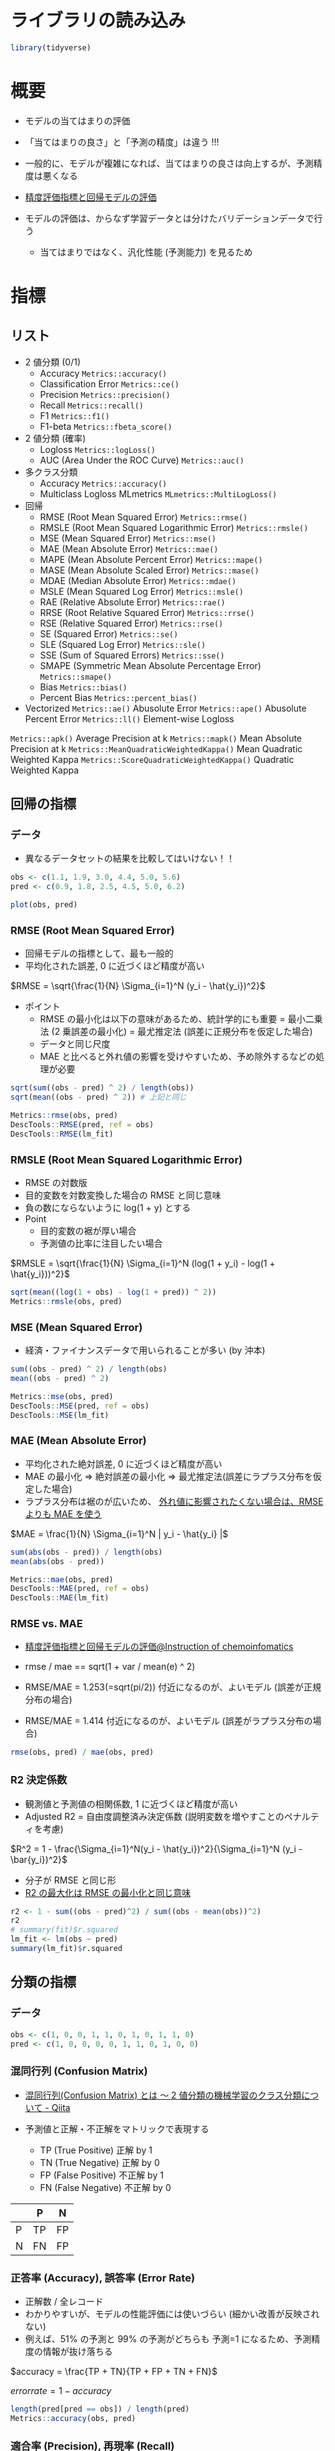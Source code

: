 #+STARTUP: folded indent inlineimages latexpreview
#+PROPERTY: header-args:R :session *R:eval* :results output :width 640 :height 480 :colnames yes

* ライブラリの読み込み

#+begin_src R :results silent
library(tidyverse)
#+end_src

* 概要

- モデルの当てはまりの評価
- 「当てはまりの良さ」と「予測の精度」は違う !!!
- 一般的に、モデルが複雑になれば、当てはまりの良さは向上するが、予測精度は悪くなる
- [[https://funatsu-lab.github.io/open-course-ware/basic-theory/accuracy-index/][精度評価指標と回帰モデルの評価]]

- モデルの評価は、からなず学習データとは分けたバリデーションデータで行う
  - 当てはまりではなく、汎化性能 (予測能力) を見るため

* 指標
** リスト

- 2 値分類 (0/1)
  - Accuracy             =Metrics::accuracy()=
  - Classification Error =Metrics::ce()=
  - Precision            =Metrics::precision()=
  - Recall               =Metrics::recall()=
  - F1                   =Metrics::f1()=
  - F1-beta              =Metrics::fbeta_score()=

- 2 値分類 (確率)
  - Logloss                        =Metrics::logLoss()=
  - AUC (Area Under the ROC Curve) =Metrics::auc()=

- 多クラス分類
  - Accuracy  =Metrics::accuracy()=
  - Multiclass Logloss MLmetrics =MLmetrics::MultiLogLoss()=

- 回帰
  - RMSE  (Root Mean Squared Error)             =Metrics::rmse()=
  - RMSLE (Root Mean Squared Logarithmic Error) =Metrics::rmsle()=
  - MSE   (Mean Squared Error)                  =Metrics::mse()=
  - MAE   (Mean Absolute Error)                 =Metrics::mae()=
  - MAPE  (Mean Absolute Percent Error)         =Metrics::mape()=
  - MASE  (Mean Absolute Scaled Error)          =Metrics::mase()=
  - MDAE  (Median Absolute Error)               =Metrics::mdae()=
  - MSLE  (Mean Squared Log Error)              =Metrics::msle()=
  - RAE   (Relative Absolute Error)             =Metrics::rae()=
  - RRSE  (Root Relative Squared Error)         =Metrics::rrse()=
  - RSE   (Relative Squared Error)              =Metrics::rse()=
  - SE    (Squared Error)                       =Metrics::se()=
  - SLE   (Squared Log Error)                   =Metrics::sle()=
  - SSE   (Sum of Squared Errors)               =Metrics::sse()=
  - SMAPE (Symmetric Mean Absolute Percentage Error) =Metrics::smape()=
  - Bias                                        =Metrics::bias()=
  - Percent Bias                                =Metrics::percent_bias()=

- Vectorized
  =Metrics::ae()= Abusolute Error
  =Metrics::ape()= Abusolute Percent Error
  =Metrics::ll()= Element-wise Logloss

=Metrics::apk()= Average Precision at k
=Metrics::mapk()= Mean Absolute Precision at k
=Metrics::MeanQuadraticWeightedKappa()= Mean Quadratic Weighted Kappa
=Metrics::ScoreQuadraticWeightedKappa()= Quadratic Weighted Kappa 

** 回帰の指標
*** データ

- 異なるデータセットの結果を比較してはいけない！！
#+begin_src R :results graphics :file (get-babel-file)
obs <- c(1.1, 1.9, 3.0, 4.4, 5.0, 5.6)
pred <- c(0.9, 1.8, 2.5, 4.5, 5.0, 6.2)

plot(obs, pred)
#+end_src

#+RESULTS:
[[file:/home/shun/Dropbox/memo/img/babel/fig-2gGLZK.png]]

*** RMSE (Root Mean Squared Error)

- 回帰モデルの指標として、最も一般的
- 平均化された誤差, 0 に近づくほど精度が高い

$RMSE = \sqrt{\frac{1}{N} \Sigma_{i=1}^N (y_i - \hat{y_i})^2}$

- ポイント  
  - RMSE の最小化は以下の意味があるため、統計学的にも重要
    = 最小二乗法 (2 乗誤差の最小化)
    = 最尤推定法 (誤差に正規分布を仮定した場合)
  - データと同じ尺度
  - MAE と比べると外れ値の影響を受けやすいため、予め除外するなどの処理が必要

#+begin_src R
sqrt(sum((obs - pred) ^ 2) / length(obs))
sqrt(mean((obs - pred) ^ 2)) # 上記と同じ

Metrics::rmse(obs, pred)
DescTools::RMSE(pred, ref = obs)
DescTools::RMSE(lm_fit)
#+end_src

#+RESULTS:
: [1] 0.3341656
: [1] 0.3341656
: [1] 0.3341656
: [1] 0.3162998
: [1] 0.3341656

*** RMSLE (Root Mean Squared Logarithmic Error)

- RMSE の対数版
- 目的変数を対数変換した場合の RMSE と同じ意味
- 負の数にならないように log(1 + y) とする
- Point
  - 目的変数の裾が厚い場合
  - 予測値の比率に注目したい場合

$RMSLE = \sqrt{\frac{1}{N} \Sigma_{i=1}^N (log(1 + y_i) - log(1 + \hat{y_i}))^2}$

#+begin_src R
sqrt(mean((log(1 + obs) - log(1 + pred)) ^ 2))
Metrics::rmsle(obs, pred)
#+end_src

#+RESULTS:
: [1] 0.0785137
: 
: [1] 0.0785137

*** MSE (Mean Squared Error)

- 経済・ファイナンスデータで用いられることが多い (by 沖本)

#+begin_src R
sum((obs - pred) ^ 2) / length(obs)
mean((obs - pred) ^ 2)

Metrics::mse(obs, pred)
DescTools::MSE(pred, ref = obs)
DescTools::MSE(lm_fit)
#+end_src

#+RESULTS:
: [1] 0.1116667
: [1] 0.1116667
: [1] 0.1116667
: [1] 0.1116667
: [1] 0.1000456

*** MAE (Mean Absolute Error)

- 平均化された絶対誤差, 0 に近づくほど精度が高い
- MAE の最小化 
  => 絶対誤差の最小化
  => 最尤推定法(誤差にラプラス分布を仮定した場合)
- ラプラス分布は裾のが広いため、 _外れ値に影響されたくない場合は、RMSE よりも MAE を使う_

$MAE = \frac{1}{N} \Sigma_{i=1}^N | y_i - \hat{y_i} |$

#+begin_src R
sum(abs(obs - pred)) / length(obs)
mean(abs(obs - pred))

Metrics::mae(obs, pred)
DescTools::MAE(pred, ref = obs)
DescTools::MAE(lm_fit)
#+end_src

#+RESULTS:
: [1] 0.25
: [1] 0.25
: [1] 0.25
: [1] 0.25
: [1] 0.2552523

*** RMSE vs. MAE

- [[https://funatsu-lab.github.io/open-course-ware/basic-theory/accuracy-index/][精度評価指標と回帰モデルの評価@Instruction of chemoinfomatics]]

- rmse / mae == sqrt(1 + var / mean(e) ^ 2)
- RMSE/MAE = 1.253(=sqrt(pi/2)) 付近になるのが、よいモデル (誤差が正規分布の場合)
- RMSE/MAE = 1.414 付近になるのが、よいモデル (誤差がラプラス分布の場合)

#+begin_src R
rmse(obs, pred) / mae(obs, pred)
#+end_src

#+RESULTS:
: [1] 1.336663

*** R2 決定係数

- 観測値と予測値の相関係数, 1 に近づくほど精度が高い
- Adjusted R2 = 自由度調整済み決定係数 (説明変数を増やすことのペナルティを考慮)

$R^2 = 1 - \frac{\Sigma_{i=1}^N(y_i - \hat{y_i})^2}{\Sigma_{i=1}^N (y_i - \bar{y_i})^2}$

- 分子が RMSE と同じ形
- _R2 の最大化は RMSE の最小化と同じ意味_

#+begin_src R
r2 <- 1 - sum((obs - pred)^2) / sum((obs - mean(obs))^2)
r2
# summary(fit)$r.squared
lm_fit <- lm(obs ~ pred) 
summary(lm_fit)$r.squared
#+end_src

#+RESULTS:
: 
: [1] 0.9582294
: 
: [1] 0.9832212

** 分類の指標
*** データ

#+begin_src R :results silent
obs <- c(1, 0, 0, 1, 1, 0, 1, 0, 1, 1, 0)
pred <- c(1, 0, 0, 0, 0, 1, 1, 0, 1, 0, 0)
#+end_src

*** 混同行列 (Confusion Matrix)

- [[https://qiita.com/TsutomuNakamura/items/a1a6a02cb9bb0dcbb37f][混同行列(Confusion Matrix) とは 〜 2 値分類の機械学習のクラス分類について - Qiita]]

- 予測値と正解・不正解をマトリックで表現する
  - TP (True Positive)  正解 by 1
  - TN (True Negative)  正解 by 0
  - FP (False Positive) 不正解 by 1
  - FN (False Negative) 不正解 by 0

|   | P  | N  |
|---+----+----|
| P | TP | FP |
| N | FN | FP |

*** 正答率 (Accuracy), 誤答率 (Error Rate)

- 正解数 / 全レコード
- わかりやすいが、モデルの性能評価には使いづらい (細かい改善が反映されない)
- 例えば、51% の予測と 99% の予測がどちらも 予測=1 になるため、予測精度の情報が抜け落ちる

$accuracy = \frac{TP + TN}{TP + FP + TN + FN}$

$error rate = 1 - accuracy$

#+begin_src R
length(pred[pred == obs]) / length(pred)
Metrics::accuracy(obs, pred)
#+end_src

#+RESULTS:
: [1] 0.6363636
: 
: [1] 0.6363636

*** 適合率 (Precision), 再現率 (Recall)

- 適合率 = 1 と予測した中で正解した割合
$precision = \frac{TP}{TP + FP}$

- 再現率 = 正解=1 の時、どの程度 1 を含めていたか
$recall = \frac{TP}{TP + FN}$

- 適合率と再現率はトレードオフの関係にある
  - 誤検知を少なくしたいときは、適合率を改善する
  - 正例の見逃しを避けたい場合は、再現率を改善する
- F1 や F-beta の計算に用いられる

#+begin_src R
Metrics::precision(obs, pred)
Metrics::recall(obs, pred)
#+end_src

#+RESULTS:
: [1] 0.75
: 
: [1] 0.5

*** F1, F-beta

- 適合率と再現率の調和平均
- 実務でもよく利用される

$F1 = \frac{2}{\frac{1}{precision} \frac{1}{recall}}$

$F \beta = \frac{(1 + \beta)^2}{\frac{\beta^2}{recall} \frac{1}{precision}}$

#+begin_src R
Metrics::f1(obs, pred)

Metrics::fbeta_score(obs, pred, beta = 1) # default
Metrics::fbeta_score(obs, pred, beta = 0.5)
#+end_src

#+RESULTS:
: [1] 1
: [1] 0.6
: [1] 0.6818182

*** MCC (Matthews Correlation Coefficient)

- -1 ~ +1 の値を取る
- +1 = 完璧な予想, 0 = ランダム, -1 = 全く逆の予想

$MCC = \frac{TP \times TN - FP \times FN}{\sqrt{(TP+FP)(TP+FN)(TN+FP)(TN+FN)}}$

#+begin_src R
mltools::mcc(pred, obs)
#+end_src

#+RESULTS:
: [1] 0.3105295

** 分類の指標 (確率)
*** logloss (Cross Entropy)

- 低いほうが良い指標
- p' が真の値を予測している確率
- 「p' の対数の平均のマイナスを小さくする」という考え方

- 分類タスクでの代表的な指標
- モデル学習の目的変数としても利用される

$logloss = -\frac{1}{N} \Sigma_{i=1}^N (y_i log(p_i) + (1 - y_i)log(1 - p_i)) = -\frac{1}{N} \Sigma_{i=1}^N logp_i^'$

#+begin_src R
obs <- c(1, 1, 0)
pred <- c(0.9, 0.5, 0.1)

-mean(obs * log(pred) + (1 - obs) * log(1 - pred))
Metrics::logLoss(obs, pred)
#+end_src

#+RESULTS:
: 
: [1] 0.3012894
: 
: [1] 0.3012894

- 大きく外すと、その分のペナルティがある、という考え方
#+begin_src R
-log(0.9) # 90%と予測
-log(0.5) # 50%と予測
-log(0.1) # 10%と予測 (ペナルティが大きい)
#+end_src

#+RESULTS:
: [1] 0.1053605
: 
: [1] 0.6931472
: 
: [1] 2.302585

- 予測値に 1 or 0 が含まれていると logloss が不正な値になる
  - =log(0) = -Inf= になるため
  - [[https://stackoverflow.com/questions/53057083/why-does-the-log-loss-function-return-undefined-when-the-prediction-has-1-or-0][Why does the log loss function return undefined when the prediction has 1 or 0?@Stackoverflow]]
  - minmax 処理を挟む
  - =Metrics::logLoss()= では計算可能？

#+begin_src R
obs <- c(1, 1, 0, 1)
pred <- c(0.9, 0.5, 0.1, 1)
Metrics::logLoss(obs, pred)

pred_minmax = max(min(pred, 1-10^-15), 10^-15)
Metrics::logLoss(obs, pred_minmax)
#+end_src

#+RESULTS:
: 
: [1] 0.2259671
: 
: [1] 1.753279

*** AUC (Area Under the ROC Curve)

- ROC 曲線を元に算出される指標
- ROC 曲線とは
  - 予測値を 1 とする確率の閾値を 0 ~ 1 に動かす
  - 偽陽性率(FP rate) を x にプロット  (FP/(FP+TN))
  - 真陽性率(TP rate) を y にプロット  (TP/(TP+FN))
- 完全な予測の場合 AUC=1, ランダムな予測の場合, AUC=0.5 になる
- Gini 係数 = 2*AUC-1 なので、AUC と同じ

ROC 曲線の見方
- 正答が、(1, 1, 0, 0, 1, 1, 0, 0, 0, 1, 0, 0, 0, 0) の場合の例
- 左下からスタートし、右上でゴール。そこに至るまでに 閾値を 0 ~ 1 へ変化させる。
- 1=正解したら、上に 0.2 移動、不正解なら右に 0.1 移動
#+begin_src R :results output graphics file :file (my/get-babel-file)
df <- tibble(
  tpr = c(0, 0.2, 0.4, 0.4, 0.4, 0.6, 0.8, 0.8, 0.8, 0.8, 1, 1, 1, 1, 1, 1),
  fpr = c(0, 0, 0, 0.1, 0.2, 0.2, 0.2, 0.3, 0.4, 0.5, 0.5, 0.6, 0.7, 0.8, 0.9, 1))

ggplot(df, aes(x = fpr, y = tpr)) +
  geom_line() +
  geom_abline(slope = 1, linetype = "dotted")
#+end_src

#+RESULTS:
[[file:/home/shun/Dropbox/memo/img/babel/fig-bO5Wi7.png]]

#+begin_src R
obs <- c(1, 1, 0, 1, 0)
pred <- c(0.9, 0.4, 0.4, 0.6, 0.1)
Metrics::auc(obs, pred)
#+end_src

#+RESULTS:
: [1] 0.9166667

** 分類の指標 (多クラス)
*** Multi-class Accuracy

- Accuracy の多クラス版

*** Multi-class logloss

- logloss を多クラスに拡張したもの
- 多クラス分類の指標としてよく用いられる
- M = クラス数
- データ数 X クラス数の行列を入力する

$multiclass \ logloss = -\frac{1}{N} \Sigma_{i=1}^N \Sigma_{i=1}^M y_{i,m} logp_{i,m}$

#+begin_src R
true <- c(0, 2, 1, 2, 2)
pred <- matrix(
  c(0.68, 0.32, 0,
    0,    0.00, 1,
    0.60, 0.40, 0,
    0,       0, 1,
    0.28, 0.12, 0.60),
  ncol = 3, byrow = TRUE)

MLmetrics::MultiLogLoss(pred, true)
#+end_src

#+RESULTS:
: [1] 0.3625558

*** mean-F1, macro-F1, micro-F1

- F1 を多クラスに拡張
- 主に、マルチラベル分類に利用される

- mean-F1 レコード単位で F1 を計算し、平均する
- macro-F1 クラス単位で F1 を計算し、平均する
- micro-F1 レコード x クラス

*** Quadoratic Weighted Kappa

- マルチクラス分類で、クラス間に順序関係があるものに利用する
- i = 真のクラス
- j = 予測値のクラス

$\kappa = 1 - \frac{\Sigma_{i,j} w_{i,j} Q_{i,j}}{\Sigma_{ij} w_{i,j} E_{i,j}}$

** レコメンデーションの指標
*** MAP@K

- Mean Average Precision @ K の略
- レコメンデーションタスクで利用される

** R パッケージ
*** ={yardstick}= package

#+begin_src R
pacman::p_funs(yardstick)
#+end_src

#+RESULTS:
#+begin_example
 [1] "accuracy"                    "accuracy_vec"               
 [3] "average_precision"           "average_precision_vec"      
 [5] "bal_accuracy"                "bal_accuracy_vec"           
 [7] "ccc"                         "ccc_vec"                    
 [9] "conf_mat"                    "detection_prevalence"       
[11] "detection_prevalence_vec"    "dots_to_estimate"           
[13] "f_meas"                      "f_meas_vec"                 
[15] "finalize_estimator"          "finalize_estimator_internal"
[17] "gain_capture"                "gain_capture_vec"           
[19] "gain_curve"                  "get_weights"                
[21] "huber_loss"                  "huber_loss_pseudo"          
[23] "huber_loss_pseudo_vec"       "huber_loss_vec"             
[25] "iic"                         "iic_vec"                    
[27] "j_index"                     "j_index_vec"                
[29] "kap"                         "kap_vec"                    
[31] "lift_curve"                  "mae"                        
[33] "mae_vec"                     "mape"                       
[35] "mape_vec"                    "mase"                       
[37] "mase_vec"                    "mcc"                        
[39] "mcc_vec"                     "metric_set"                 
[41] "metric_summarizer"           "metric_vec_template"        
[43] "metrics"                     "mn_log_loss"                
[45] "mn_log_loss_vec"             "npv"                        
[47] "npv_vec"                     "ppv"                        
[49] "ppv_vec"                     "pr_auc"                     
[51] "pr_auc_vec"                  "pr_curve"                   
[53] "precision"                   "precision_vec"              
[55] "recall"                      "recall_vec"                 
[57] "rmse"                        "rmse_vec"                   
[59] "roc_auc"                     "roc_auc_vec"                
[61] "roc_curve"                   "rpd"                        
[63] "rpd_vec"                     "rpiq"                       
[65] "rpiq_vec"                    "rsq"                        
[67] "rsq_trad"                    "rsq_trad_vec"               
[69] "rsq_vec"                     "sens"                       
[71] "sens_vec"                    "smape"                      
[73] "smape_vec"                   "spec"                       
[75] "spec_vec"                    "tidy"                       
[77] "validate_estimator"
#+end_example

*** ={Metircs}= package

#+begin_src R
pacman::p_funs(Metrics)
#+end_src

#+RESULTS:
#+begin_example
 [1] "accuracy"                    "ae"                         
 [3] "ape"                         "apk"                        
 [5] "auc"                         "bias"                       
 [7] "ce"                          "f1"                         
 [9] "fbeta_score"                 "ll"                         
[11] "logLoss"                     "mae"                        
[13] "mape"                        "mapk"                       
[15] "mase"                        "mdae"                       
[17] "MeanQuadraticWeightedKappa"  "mse"                        
[19] "msle"                        "percent_bias"               
[21] "precision"                   "rae"                        
[23] "recall"                      "rmse"                       
[25] "rmsle"                       "rrse"                       
[27] "rse"                         "ScoreQuadraticWeightedKappa"
[29] "se"                          "sle"                        
[31] "smape"                       "sse"
#+end_example

*** ={DescTools}= package

#+begin_src R
pacman::p_funs(DescTools)
#+end_src

#+RESULTS:
#+begin_example
  [1] "%()%"                   "%(]%"                   "%)(%"                  
  [4] "%)[%"                   "%[)%"                   "%[]%"                  
  [7] "%](%"                   "%][%"                   "%^%"                   
 [10] "%c%"                    "%like any%"             "%like%"                
 [13] "%nin%"                  "%overlaps%"             "Abind"                 
 [16] "Abstract"               "AddMonths"              "AddMonthsYM"           
 [19] "Agree"                  "AllDuplicated"          "AndersonDarlingTest"   
 [22] "aovlDetails"            "aovlErrorTerms"         "Append"                
 [25] "Arrow"                  "as.CDateFmt"            "as.fmt"                
 [28] "as.matrix.xtabs"        "AscToChar"              "Asp"                   
 [31] "Assocs"                 "Atkinson"               "AUC"                   
 [34] "AxisBreak"              "axTicks.Date"           "axTicks.POSIXct"       
 [37] "BarnardTest"            "BartelsRankTest"        "BarText"               
 [40] "BinomCI"                "BinomDiffCI"            "BinomRatioCI"          
 [43] "BinToDec"               "BinTree"                "BlankIfNA"             
 [46] "BootCI"                 "BoxCox"                 "BoxCoxInv"             
 [49] "BoxCoxLambda"           "BoxedText"              "BreslowDayTest"        
 [52] "BreuschGodfreyTest"     "BrierScore"             "BubbleLegend"          
 [55] "Canvas"                 "CartToPol"              "CartToSph"             
 [58] "CatTable"               "CCC"                    "CharToAsc"             
 [61] "Clockwise"              "Closest"                "CmToPts"               
 [64] "Coalesce"               "CochranArmitageTest"    "CochranQTest"          
 [67] "CoefVar"                "CohenD"                 "CohenKappa"            
 [70] "CollapseTable"          "ColorLegend"            "ColToGray"             
 [73] "ColToGrey"              "ColToHex"               "ColToHsv"              
 [76] "ColToRgb"               "ColumnWrap"             "CombN"                 
 [79] "CombPairs"              "CombSet"                "CompleteColumns"       
 [82] "ConDisPairs"            "Conf"                   "ConnLines"             
 [85] "ConoverTest"            "ContCoef"               "Contrasts"             
 [88] "ConvUnit"               "Cor"                    "CorCI"                 
 [91] "CorPart"                "CorPolychor"            "CountCompCases"        
 [94] "CourseData"             "Cov"                    "CramerV"               
 [97] "CramerVonMisesTest"     "createCOMReference"     "CronbachAlpha"         
[100] "Cross"                  "CrossN"                 "Cstat"                 
[103] "CutQ"                   "Day"                    "Day<-"                 
[106] "DB"                     "dBenf"                  "DecToBin"              
[109] "DecToHex"               "DecToOct"               "DegToRad"              
[112] "DenseRank"              "Desc"                   "DescToolsOptions"      
[115] "dExtrVal"               "dFrechet"               "dGenExtrVal"           
[118] "dGenPareto"             "dGompertz"              "dGumbel"               
[121] "DiffDays360"            "DigitSum"               "DivCoef"               
[124] "DivCoefMax"             "Divisors"               "dNegWeibull"           
[127] "DoBy"                   "DoCall"                 "dOrder"                
[130] "Dot"                    "DrawArc"                "DrawBand"              
[133] "DrawBezier"             "DrawCircle"             "DrawEllipse"           
[136] "DrawRegPolygon"         "dRevGumbel"             "dRevWeibull"           
[139] "Dummy"                  "DunnettTest"            "DunnTest"              
[142] "DurbinWatsonTest"       "Entropy"                "Eps"                   
[145] "ErrBars"                "EtaSq"                  "ExpFreq"               
[148] "Factorize"              "FctArgs"                "Fibonacci"             
[151] "FindColor"              "FindCorr"               "FindRProfile"          
[154] "FisherZ"                "FisherZInv"             "FixToTable"            
[157] "Flags"                  "Fmt"                    "Format"                
[160] "Frac"                   "Freq"                   "Freq2D"                
[163] "GCD"                    "GeomSn"                 "GeomTrans"             
[166] "GetCurrPP"              "GetCurrWrd"             "GetCurrXL"             
[169] "GetNewPP"               "GetNewWrd"              "GetNewXL"              
[172] "Gini"                   "GiniSimpson"            "Gmean"                 
[175] "GoodmanKruskalGamma"    "GoodmanKruskalTau"      "Gsd"                   
[178] "GTest"                  "Herfindahl"             "HexToCol"              
[181] "HexToDec"               "HexToRgb"               "HighLow"               
[184] "Hmean"                  "HmsToSec"               "HodgesLehmann"         
[187] "HoeffD"                 "HosmerLemeshowTest"     "HotellingsT2Test"      
[190] "Hour"                   "HuberM"                 "ICC"                   
[193] "identify.formula"       "IdentifyA"              "Impute"                
[196] "InDots"                 "Interval"               "IPMT"                  
[199] "IQRw"                   "IRR"                    "IsDate"                
[202] "IsDichotomous"          "IsEuclid"               "IsLeapYear"            
[205] "IsNumeric"              "IsOdd"                  "IsPrime"               
[208] "IsValidHwnd"            "IsWeekend"              "IsWhole"               
[211] "IsZero"                 "JarqueBeraTest"         "JonckheereTerpstraTest"
[214] "KappaM"                 "KendallTauA"            "KendallTauB"           
[217] "KendallW"               "Keywords"               "KrippAlpha"            
[220] "Kurt"                   "Label"                  "Label<-"               
[223] "Lambda"                 "Large"                  "LastDayOfMonth"        
[226] "Lc"                     "LCM"                    "LehmacherTest"         
[229] "LeveneTest"             "LillieTest"             "lines.Lc"              
[232] "lines.lm"               "lines.loess"            "lines.smooth.spline"   
[235] "lines.SmoothSpline"     "LineToUser"             "LinScale"              
[238] "LOCF"                   "LOF"                    "Logit"                 
[241] "LogitInv"               "LogSt"                  "LogStInv"              
[244] "LongToRgb"              "LsFct"                  "LsObj"                 
[247] "MAD"                    "MAE"                    "MAPE"                  
[250] "Mar"                    "Margins"                "MaxDigits"             
[253] "Mean"                   "MeanAD"                 "MeanCI"                
[256] "MeanDiffCI"             "MeanSE"                 "Median"                
[259] "MedianCI"               "Mgp"                    "MHChisqTest"           
[262] "Midx"                   "Minute"                 "MixColor"              
[265] "Mode"                   "ModSummary"             "Month"                 
[268] "MosesTest"              "MoveAvg"                "MSE"                   
[271] "MultinomCI"             "MultMerge"              "MutInf"                
[274] "N"                      "NAIfBlank"              "NAIfZero"              
[277] "Ndec"                   "NemenyiTest"            "NMAE"                  
[280] "NMSE"                   "Now"                    "NPV"                   
[283] "NPVFixBond"             "OctToDec"               "OddsRatio"             
[286] "OPR"                    "OrderMixed"             "ORToRelRisk"           
[289] "Outlier"                "Overlap"                "PageTest"              
[292] "PairApply"              "Pal"                    "ParseFormula"          
[295] "ParseSASDatalines"      "PartialSD"              "PasswordDlg"           
[298] "pBenf"                  "PDFManual"              "PearsonTest"           
[301] "PercentRank"            "PercTable"              "Permn"                 
[304] "pExtrVal"               "pFrechet"               "pGenExtrVal"           
[307] "pGenPareto"             "pGompertz"              "pGumbel"               
[310] "Phi"                    "Phrase"                 "plot.bagplot"          
[313] "plot.Conf"              "plot.Lc"                "plot.Lclist"           
[316] "plot.palette"           "plot.PostHocTest"       "PlotACF"               
[319] "PlotArea"               "PlotBag"                "PlotBagPairs"          
[322] "PlotBinTree"            "PlotBubble"             "PlotCandlestick"       
[325] "PlotCashFlow"           "PlotCirc"               "PlotCorr"              
[328] "PlotDot"                "PlotECDF"               "PlotFaces"             
[331] "PlotFdist"              "PlotFun"                "PlotGACF"              
[334] "PlotLinesA"             "PlotLog"                "PlotMarDens"           
[337] "PlotMiss"               "PlotMonth"              "PlotMosaic"            
[340] "PlotMultiDens"          "PlotPairs"              "PlotPolar"             
[343] "PlotPyramid"            "PlotQQ"                 "PlotTernary"           
[346] "PlotTreemap"            "PlotVenn"               "PlotViolin"            
[349] "PlotWeb"                "PMT"                    "pNegWeibull"           
[352] "PoissonCI"              "PolarGrid"              "PolToCart"             
[355] "pOrder"                 "PostHocTest"            "power.chisq.test"      
[358] "PpAddSlide"             "PPMT"                   "PpPlot"                
[361] "PpText"                 "Prec"                   "pRevGumbel"            
[364] "pRevWeibull"            "Primes"                 "print.Assocs"          
[367] "print.Conf"             "print.CorPolychor"      "print.DunnTest"        
[370] "print.Freq"             "print.HoeffD"           "print.ICC"             
[373] "print.mtest"            "print.PercTable"        "print.PostHocTest"     
[376] "PseudoR2"               "PtInPoly"               "PtsToCm"               
[379] "qBenf"                  "qExtrVal"               "qFrechet"              
[382] "qGenExtrVal"            "qGenPareto"             "qGompertz"             
[385] "qGumbel"                "qNegWeibull"            "qRevGumbel"            
[388] "qRevGumbelExp"          "qRevWeibull"            "Quantile"              
[391] "Quarter"                "Quot"                   "RadToDeg"              
[394] "Range"                  "RBAL"                   "rBenf"                 
[397] "Recode"                 "Recycle"                "RelRisk"               
[400] "Rename"                 "reorder.factor"         "Rev"                   
[403] "rExtrVal"               "rFrechet"               "RgbToCol"              
[406] "RgbToLong"              "rGenExtrVal"            "rGenPareto"            
[409] "rGompertz"              "rGumbel"                "RMSE"                  
[412] "RndPairs"               "RndWord"                "rNegWeibull"           
[415] "RobScale"               "RomanToInt"             "rOrder"                
[418] "Rosenbluth"             "Rotate"                 "RoundTo"               
[421] "rRevGumbel"             "rRevWeibull"            "RunsTest"              
[424] "Sample"                 "SampleTwins"            "SaveAs"                
[427] "ScheffeTest"            "SD"                     "Second"                
[430] "SecToHms"               "SendOutlookMail"        "Sens"                  
[433] "SetAlpha"               "SetNames"               "Shade"                 
[436] "ShapiroFranciaTest"     "SiegelTukeyRank"        "SiegelTukeyTest"       
[439] "SignTest"               "Skew"                   "SLN"                   
[442] "Small"                  "SMAPE"                  "SmoothSpline"          
[445] "Some"                   "SomersDelta"            "Sort"                  
[448] "SortMixed"              "SpearmanRho"            "Spec"                  
[451] "SphToCart"              "split.formula"          "SplitAt"               
[454] "SplitPath"              "SpreadOut"              "Stamp"                 
[457] "StdCoef"                "Str"                    "StrAbbr"               
[460] "StrAlign"               "Strata"                 "StrCap"                
[463] "StrChop"                "StrCountW"              "StrDist"               
[466] "StrExtract"             "StrIsNumeric"           "StrLeft"               
[469] "StrPad"                 "StrPos"                 "StrRev"                
[472] "StrRight"               "StrSpell"               "StrTrim"               
[475] "StrTrunc"               "StrVal"                 "StuartMaxwellTest"     
[478] "StuartTauC"             "SYD"                    "SysInfo"               
[481] "TextContrastColor"      "TextToTable"            "TheilU"                
[484] "Timezone"               "TitleRect"              "TMod"                  
[487] "Today"                  "ToLong"                 "TOne"                  
[490] "ToWide"                 "ToWrd"                  "ToWrdB"                
[493] "ToWrdPlot"              "ToXL"                   "Trim"                  
[496] "TschuprowT"             "TTestA"                 "TukeyBiweight"         
[499] "TwoGroups"              "UncertCoef"             "UnirootAll"            
[502] "Unit"                   "Unit<-"                 "Untable"               
[505] "Unwhich"                "Var"                    "VarCI"                 
[508] "VarTest"                "VecRot"                 "VecShift"              
[511] "VIF"                    "Vigenere"               "VonNeumannTest"        
[514] "Week"                   "Weekday"                "Winsorize"             
[517] "WithOptions"            "WoolfTest"              "WrdBookmark"           
[520] "WrdCaption"             "WrdCellRange"           "WrdFont"               
[523] "WrdFont<-"              "WrdFormatCells"         "WrdGoto"               
[526] "WrdInsertBookmark"      "WrdKill"                "WrdMergeCells"         
[529] "WrdOpenFile"            "WrdPageBreak"           "WrdParagraphFormat"    
[532] "WrdParagraphFormat<-"   "WrdPlot"                "WrdSaveAs"             
[535] "WrdStyle"               "WrdStyle<-"             "WrdTable"              
[538] "WrdTableBorders"        "WrdUpdateBookmark"      "XLCurrReg"             
[541] "XLDateToPOSIXct"        "XLGetRange"             "XLGetWorkbook"         
[544] "XLKill"                 "XLNamedReg"             "XLSaveAs"              
[547] "XLView"                 "Year"                   "YearDay"               
[550] "YearMonth"              "YTM"                    "YuenTTest"             
[553] "YuleQ"                  "YuleY"                  "ZeroIfNA"              
[556] "Zodiac"                 "ZTest"
#+end_example

*** ={MLmetrics}= package

#+begin_src R
pacman::p_funs(MLmetrics)
#+end_src

#+RESULTS:
:  [1] "Accuracy"         "Area_Under_Curve" "AUC"              "ConfusionDF"     
:  [5] "ConfusionMatrix"  "F1_Score"         "FBeta_Score"      "GainAUC"         
:  [9] "Gini"             "KS_Stat"          "LiftAUC"          "LogLoss"         
: [13] "MAE"              "MAPE"             "MedianAE"         "MedianAPE"       
: [17] "MSE"              "MultiLogLoss"     "NormalizedGini"   "Poisson_LogLoss" 
: [21] "PRAUC"            "Precision"        "R2_Score"         "RAE"             
: [25] "Recall"           "RMSE"             "RMSLE"            "RMSPE"           
: [29] "RRSE"             "Sensitivity"      "Specificity"      "ZeroOneLoss"

* リサンプリング手法

- モデル評価のためのリサンプリング手法一覧
- 選択の指針
  - *Variance* & *Bias*
  - _kfold = bias は小さいが、variance が大きい_
  - _bootstrap = variance を劇的に減少させるが、bias が大きくなる_

- *Hold-out*
  - 単純に 1 つの学習データ、1つのバリデーションデータに分割

- *Cross-validation (k-fold)*
  - n 個の fold に分割
  - 全てのデータをバリデーションに利用できる
  - =rsample::vfold_cv()=
  - *Stratified k-fold CV*
    - fold 毎に含まれるクラスの割合を等しくするように抽出する
    - クラス分類問題で、特定クラスの頻度に偏りがある場合などに利用する
    - ={rsample}= の =strata= 引数で指定
  - *Group k-fold CV*
    - 学習データと、バリデーションデータのグループを等しくする
    - =rsample::group_vfold_cv()=
  - *Nested CV* / *Double CV*
    - モデルの評価とパラメタのチューニングを同時に行う場合に推奨される方法
    - 外側の KFold で評価、内側の KFold でモデルのチューニングを行う
    - 外側の Fold の学習データを更に、KFold に分割する
    - =rsample::nested_cv()=
  - *Leave-one-out CV*
    - fold 数を最大まで増やした手法
    - バリデーションデータが各 Fold で 1 つだけになる
    - データ数が極端に少ない場合に利用する
    - =rsample::loo_cv()=
  - *Monte Carlo CV*
    - データをランダムに訓練/検証データに分割する
    - k-fold では fold 間でテストデータは重複しないが、mc で重複がある
    - [[https://stats.stackexchange.com/questions/51416/k-fold-vs-monte-carlo-cross-validation][K-fold vs. Monte Carlo cross-validation@CrossValidated]]
  - *Time-series CV*
    - 学習データ期間を固定でスライドさせる手法
    - 学習データを拡張していく手法
    - =rsample::rolling_origin()=

- *Bootstrap*
  - 再抽出法でサンプルを作成
  - =rsample::bootstraps()=

- Monte Carlo CV

- Apparent

* 参考

- [[https://funatsu-lab.github.io/open-course-ware/basic-theory/accuracy-index/][精度評価指標と回帰モデルの評価@Instruction of chemoinfomatics]]
- [[https://stackoverflow.com/questions/53057083/why-does-the-log-loss-function-return-undefined-when-the-prediction-has-1-or-0][Why does the log loss function return undefined when the prediction has 1 or 0?@Stackoverflow]]

- [[https://qiita.com/Hatomugi/items/d00c1a7df07e0e3925a8#huber-loss][損失関数のまとめ (Huber,Log-Cosh,Poisson,CustomLoss,MAE,MSE)@Qiita]]
- [[https://qiita.com/shnchr/items/22868bea27a3a8bf0977][scikit-learnとLightGBMの評価関数比較@Qiita]]
- [[https://blog.datarobot.com/jp/%E3%83%A2%E3%83%87%E3%83%AB%E6%9C%80%E9%81%A9%E5%8C%96%E6%8C%87%E6%A8%99-%E8%A9%95%E4%BE%A1%E6%8C%87%E6%A8%99%E3%81%AE%E9%81%B8%E3%81%B3%E6%96%B9][モデル最適化指標・評価指標の選び方@DataRobot]]
